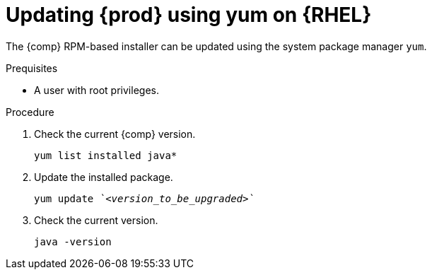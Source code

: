 [id="rhel_updating_openjdk_rpm"]
= Updating {prod} using yum on {RHEL}

The {comp} RPM-based installer can be updated using the system package manager `yum`.

.Prequisites

* A user with root privileges.

.Procedure
. Check the current {comp} version. 
+
----
yum list installed java*
----
+
. Update the installed package.
+
[source,subs="+quotes"]
----
yum update _`<version_to_be_upgraded>`_
----
+
. Check the current version.
+
----
java -version
----
+

